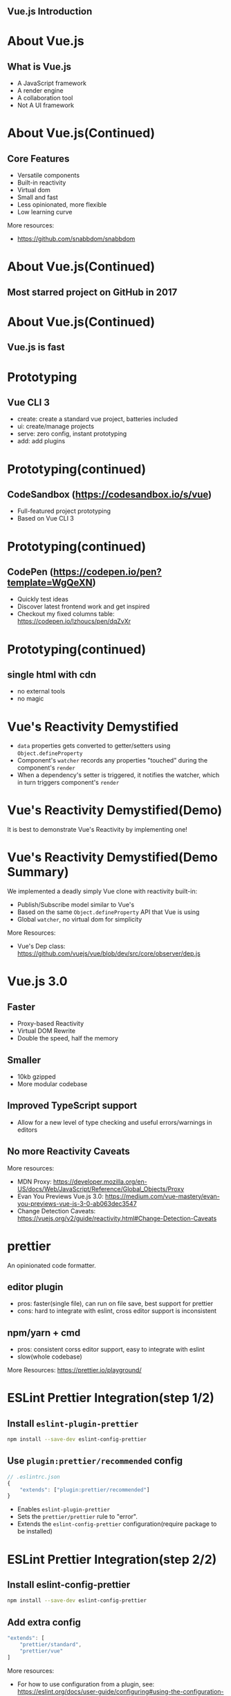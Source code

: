 * 
#+DOWNLOADED: https://upload.wikimedia.org/wikipedia/commons/thumb/5/53/Vue.js_Logo.svg/768px-Vue.js_Logo.svg.png @ 2018-11-28 22:54:28
[[file:images/768px-Vue.js_Logo.svg_2018-11-28_22-54-28.png]]
**           Vue.js Introduction
* About Vue.js

** What is Vue.js
   
   - A JavaScript framework
   - A render engine
   - A collaboration tool
   - Not A UI framework
     
* About Vue.js(Continued)
  
** Core Features

   - Versatile components
   - Built-in reactivity
   - Virtual dom
   - Small and fast
   - Less opinionated, more flexible
   - Low learning curve

 More resources:
 - https://github.com/snabbdom/snabbdom

* About Vue.js(Continued)

** Most starred project on GitHub in 2017
   #+attr_org: :width 1280
   [[file:images/view-stars-2017.png]]
* About Vue.js(Continued)

** Vue.js is fast
   #+attr_org: :width 960
   [[file:images/jsframework-benchmark.png]]

* Prototyping
  
** Vue CLI 3
   - create: create a standard vue project, batteries included
   - ui: create/manage projects
   - serve: zero config, instant prototyping
   - add: add plugins

* Prototyping(continued)
  
** CodeSandbox (https://codesandbox.io/s/vue)
   #+attr_org: :width 1024
   [[file:images/codesandbox-vue.png]]
   
   - Full-featured project prototyping
   - Based on Vue CLI 3
* Prototyping(continued)
  
** CodePen (https://codepen.io/pen?template=WgQeXN)
   #+attr_org: :width 1024
   [[file:images/codepen-vue.png]] 

   - Quickly test ideas
   - Discover latest frontend work and get inspired
   - Checkout my fixed columns table: https://codepen.io/lzhoucs/pen/dqZvXr
* Prototyping(continued)

** single html with cdn 
   - no external tools
   - no magic

* Vue's Reactivity Demystified
  #+DOWNLOADED: https://vuejs.org/images/data.png @ 2018-12-02 18:47:50
  [[file:images/vue-reactivity.png]]
  - ~data~ properties gets converted to getter/setters using ~Object.defineProperty~
  - Component's ~watcher~ records any properties "touched" during the component's ~render~
  - When a dependency's setter is triggered, it notifies the watcher, which in turn triggers component's ~render~
* Vue's Reactivity Demystified(Demo)
  
  It is best to demonstrate Vue's Reactivity by implementing one!
  
  #+DOWNLOADED: https://www.promisec.com/wp-content/uploads/2016/09/livedemo-1.png @ 2018-12-02 21:15:38
  [[file:images/vue-demo.png]]

* Vue's Reactivity Demystified(Demo Summary)

  We implemented a deadly simply Vue clone with reactivity built-in:

  - Publish/Subscribe model similar to Vue's
  - Based on the same ~Object.defineProperty~ API that Vue is using
  - Global ~watcher~, no virtual dom for simplicity
    
  More Resources:
  - Vue's Dep class: https://github.com/vuejs/vue/blob/dev/src/core/observer/dep.js
* Vue.js 3.0
  
** Faster
   - Proxy-based Reactivity
   - Virtual DOM Rewrite
   - Double the speed, half the memory
     
** Smaller
   - 10kb gzipped
   - More modular codebase
     
** Improved TypeScript support
   - Allow for a new level of type checking and useful errors/warnings in editors

** No more Reactivity Caveats
   

  More resources:
  - MDN Proxy: https://developer.mozilla.org/en-US/docs/Web/JavaScript/Reference/Global_Objects/Proxy
  - Evan You Previews Vue.js 3.0: https://medium.com/vue-mastery/evan-you-previews-vue-js-3-0-ab063dec3547
  - Change Detection Caveats: https://vuejs.org/v2/guide/reactivity.html#Change-Detection-Caveats
* prettier

  An opinionated code formatter.

** editor plugin

   - pros: faster(single file), can run on file save, best support for prettier
   - cons: hard to integrate with eslint, cross editor support is inconsistent
     
** npm/yarn + cmd
   
   - pros: consistent corss editor support, easy to integrate with eslint
   - slow(whole codebase)

   
 More Resources: 
 https://prettier.io/playground/

* ESLint Prettier Integration(step 1/2)
  
** Install ~eslint-plugin-prettier~
   #+BEGIN_SRC sh
     npm install --save-dev eslint-config-prettier
   #+END_SRC
** Use ~plugin:prettier/recommended~ config
  #+BEGIN_SRC js
    // .eslintrc.json
    {
        "extends": ["plugin:prettier/recommended"]
    }
  #+END_SRC
  - Enables ~eslint-plugin-prettier~
  - Sets the ~prettier/prettier~ rule to "error".
  - Extends the ~eslint-config-prettier~ configuration(require package to be installed)
* ESLint Prettier Integration(step 2/2)
  
** Install eslint-config-prettier
   #+BEGIN_SRC sh
     npm install --save-dev eslint-config-prettier   
   #+END_SRC
** Add extra config
   #+BEGIN_SRC js
     "extends": [
         "prettier/standard",
         "prettier/vue"
     ]   
   #+END_SRC
 
 More resources:
 - For how to use configuration from a plugin, see: https://eslint.org/docs/user-guide/configuring#using-the-configuration-from-a-plugin
 - EC's implementation PR: https://github.com/ProviderTrust/exclusioncheck2/pull/1115

* How Vue.js is used in EC

** Full leverage Spring MVC
   
   - Modern RESTful APIs
   - A clean/clear architecture
   - A file system for streaming frontend resources

     
 For Spring MVC setup: https://github.com/ProviderTrust/exclusioncheck2/pull/593
* How Vue.js is used in EC(continued)
  
** Build
 
   - App created with Vue CLI 2
   - Integrate into Gradle pipeline for production
   - Integrate with Intellij build for local development(not recommended)
   - Standalone Vue build for rapid local development(recommended)
     - Hot reload
     - APIs from any environments
       
 
 More resources:
 - Vue build integration: https://github.com/ProviderTrust/exclusioncheck2/pull/781
 - Build enhancements: https://github.com/ProviderTrust/exclusioncheck2/pull/985
 - Vue dev build proxy: https://github.com/ProviderTrust/exclusioncheck2/pull/981
* How Vue.js is used in EC(continued)
  
** Live with Proteus App and survive
   
   - Spring MVC app and Proteus app shares the same Spring container and session 
   - A single page vue app lives alongside Proteus App
   - X vue apps live *inside* Proteus App

 
 More resources:
 - Small Vue app inside Proteus: https://github.com/ProviderTrust/exclusioncheck2-webdev/pull/203
 - Approaches: https://agile.providertrust.com/browse/EC-952


* Testing

** unit testing with vue-test-utils
** snapshot testing
   
   Simple to write. Easy to maintain.
  #+BEGIN_SRC js
    expect(tree).toMatchSnapshot()
  #+END_SRC
  
** e2e testing

* Good vue resources
  
** Beginner Tutorials
   
   - Free screencasts and courses:
     - https://scrimba.com/playlist/pXKqta
     - https://scrimba.com/g/glearnvue
   
   - Vue offical guide: https://vuejs.org/v2/guide/

** Keep up to date
   
   - Vue News: https://news.vuejs.org/
   - Awesome Vue.js Repo: https://github.com/vuejs/awesome-vue

* Questions?
  #+attr_org: :width 1440
  [[file:images/q&a.png]]

